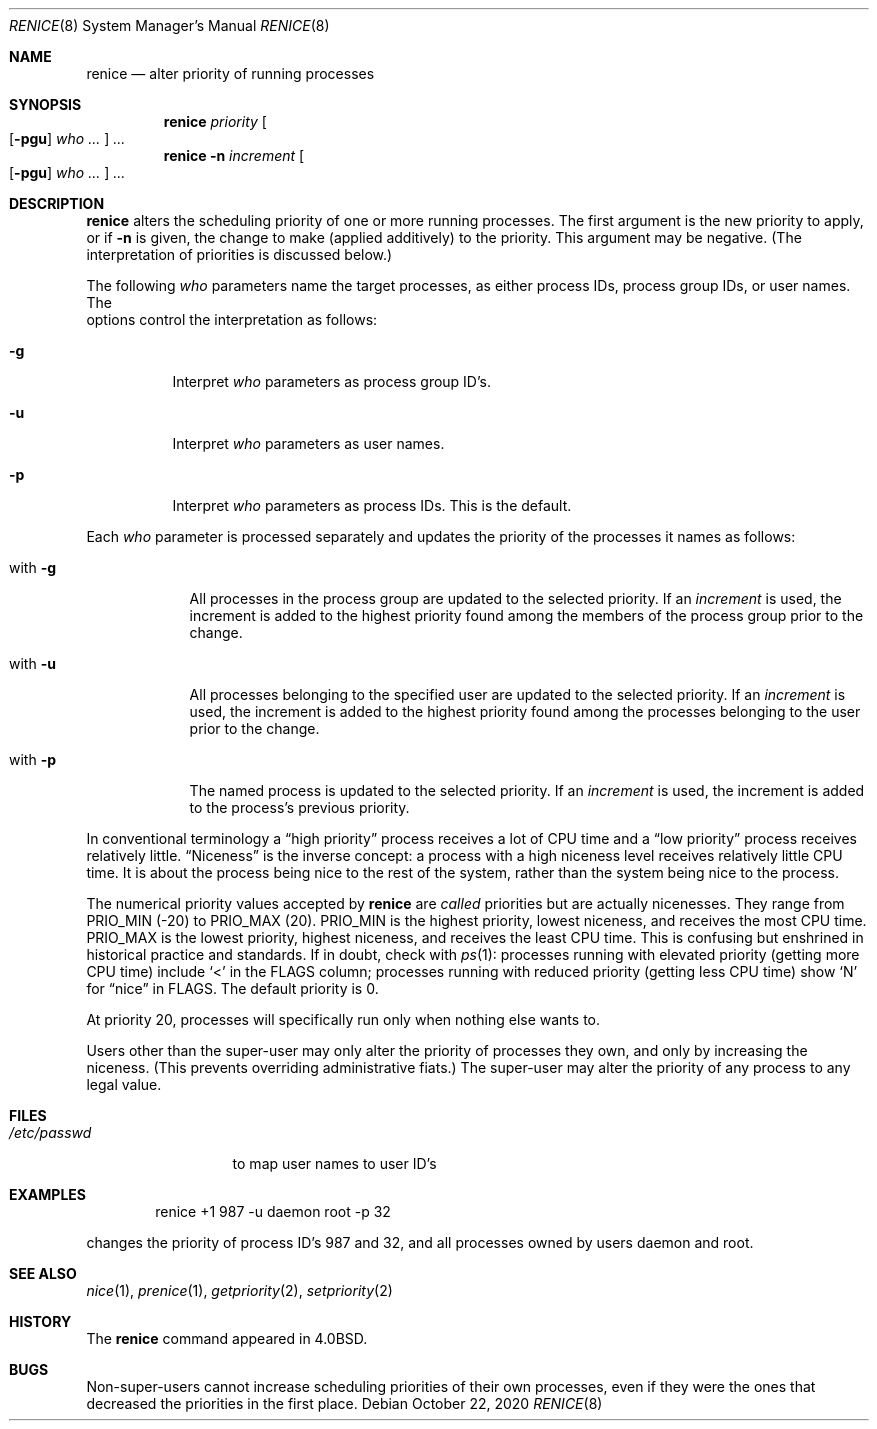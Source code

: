 .\"	$NetBSD: renice.8,v 1.17 2020/10/22 20:13:02 dholland Exp $
.\"
.\" Copyright (c) 1983, 1991, 1993
.\"	The Regents of the University of California.  All rights reserved.
.\"
.\" Redistribution and use in source and binary forms, with or without
.\" modification, are permitted provided that the following conditions
.\" are met:
.\" 1. Redistributions of source code must retain the above copyright
.\"    notice, this list of conditions and the following disclaimer.
.\" 2. Redistributions in binary form must reproduce the above copyright
.\"    notice, this list of conditions and the following disclaimer in the
.\"    documentation and/or other materials provided with the distribution.
.\" 3. Neither the name of the University nor the names of its contributors
.\"    may be used to endorse or promote products derived from this software
.\"    without specific prior written permission.
.\"
.\" THIS SOFTWARE IS PROVIDED BY THE REGENTS AND CONTRIBUTORS ``AS IS'' AND
.\" ANY EXPRESS OR IMPLIED WARRANTIES, INCLUDING, BUT NOT LIMITED TO, THE
.\" IMPLIED WARRANTIES OF MERCHANTABILITY AND FITNESS FOR A PARTICULAR PURPOSE
.\" ARE DISCLAIMED.  IN NO EVENT SHALL THE REGENTS OR CONTRIBUTORS BE LIABLE
.\" FOR ANY DIRECT, INDIRECT, INCIDENTAL, SPECIAL, EXEMPLARY, OR CONSEQUENTIAL
.\" DAMAGES (INCLUDING, BUT NOT LIMITED TO, PROCUREMENT OF SUBSTITUTE GOODS
.\" OR SERVICES; LOSS OF USE, DATA, OR PROFITS; OR BUSINESS INTERRUPTION)
.\" HOWEVER CAUSED AND ON ANY THEORY OF LIABILITY, WHETHER IN CONTRACT, STRICT
.\" LIABILITY, OR TORT (INCLUDING NEGLIGENCE OR OTHERWISE) ARISING IN ANY WAY
.\" OUT OF THE USE OF THIS SOFTWARE, EVEN IF ADVISED OF THE POSSIBILITY OF
.\" SUCH DAMAGE.
.\"
.\"     from: @(#)renice.8	8.1 (Berkeley) 6/9/93
.\"
.Dd October 22, 2020
.Dt RENICE 8
.Os
.Sh NAME
.Nm renice
.Nd alter priority of running processes
.Sh SYNOPSIS
.Nm
.Ar priority
.Oo
.Op Fl pgu
.Ar who ...
.Oc
.Ar ...
.Nm
.Fl n
.Ar increment
.Oo
.Op Fl pgu
.Ar who ...
.Oc
.Ar ...
.Sh DESCRIPTION
.Nm
alters the
scheduling priority of one or more running processes.
The first argument is the new priority to apply, or if
.Fl n
is given, the change to make (applied additively) to the priority.
This argument may be negative.
(The interpretation of priorities is discussed below.)
.Pp
The following
.Ar who
parameters name the target processes, as either process IDs, process
group IDs, or user names.
The
.It pgf
options control the interpretation as follows:
.Bl -tag -width Ds
.It Fl g
Interpret
.Ar who
parameters as process group ID's.
.It Fl u
Interpret
.Ar who
parameters as user names.
.It Fl p
Interpret
.Ar who
parameters as process IDs.
This is the default.
.El
.Pp
Each
.Ar who
parameter is processed separately and updates the priority of the
processes it names as follows:
.Bl -tag -width "with Ds"
.It with Fl g
All processes in the process group are updated to the selected
priority.
If an
.Ar increment
is used, the increment is added to the highest priority found among
the members of the process group prior to the change.
.It with Fl u
All processes belonging to the specified user are updated to the
selected priority.
If an
.Ar increment
is used, the increment is added to the highest priority found among
the processes belonging to the user prior to the change.
.It with Fl p
The named process is updated to the selected priority.
If an
.Ar increment
is used, the increment is added to the process's previous priority.
.El
.Pp
In conventional terminology a
.Dq high priority
process receives a lot of CPU time and a
.Dq low priority
process receives relatively little.
.Dq Niceness
is the inverse concept: a process with a high niceness level receives
relatively little CPU time.
It is about the process being nice to the rest of the system, rather
than the system being nice to the process.
.Pp
The numerical priority values accepted by
.Nm
are
.Em called
priorities but are actually nicenesses.
They range from
.Dv PRIO_MIN
(\-20)
to
.Dv PRIO_MAX
(20).
.Dv PRIO_MIN
is the highest priority, lowest niceness, and receives the most CPU
time.
.Dv PRIO_MAX
is the lowest priority, highest niceness, and receives the least CPU
time.
This is confusing but enshrined in historical practice and standards.
If in doubt, check with
.Xr ps 1 :
processes running with elevated priority (getting more CPU time)
include
.Sq <
in the FLAGS column; processes running with reduced priority
(getting less CPU time) show
.Sq N
for
.Dq nice
in FLAGS.
The default priority is 0.
.Pp
At priority 20, processes will specifically run only when nothing else
wants to.
.Pp
Users other than the super-user may only alter the priority of
processes they own,
and only by increasing the niceness.
(This prevents overriding administrative fiats.)
The super-user
may alter the priority of any process to any legal value.
.Sh FILES
.Bl -tag -width /etc/passwd -compact
.It Pa /etc/passwd
to map user names to user ID's
.El
.Sh EXAMPLES
.Bd -literal -offset indent
renice +1 987 -u daemon root -p 32
.Ed
.Pp
changes the priority of process ID's 987 and 32, and
all processes owned by users daemon and root.
.Sh SEE ALSO
.Xr nice 1 ,
.Xr prenice 1 ,
.Xr getpriority 2 ,
.Xr setpriority 2
.Sh HISTORY
The
.Nm
command appeared in
.Bx 4.0 .
.Sh BUGS
Non-super-users cannot increase scheduling priorities of their own processes,
even if they were the ones that decreased the priorities in the first place.
